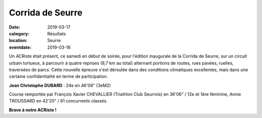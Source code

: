 Corrida de Seurre
=================

:date: 2019-03-17
:category: Résultats
:location: Seurre
:eventdate: 2019-03-16


.. image:: http://assets.acr-dijon.org/seurre19.jpg

Un ACRiste était présent, ce samedi en début de soirée, pour l'édition inaugurale de la Corrida de Seurre, sur un circuit urbain tortueux, à parcourir à quatre reprises (9,7 km au total) alternant portions de routes, rues pavées, ruelles, traversées de parcs. Cette nouvelle épreuve s'est déroulée dans des conditions climatiques excellentes, mais dans une certaine confidentialité en terme de participation.

**Jean Christophe DUBARD** : 24e en 46'08" (3eM2)

Course remportée par François Xavier CHEVALLIER (Triathlon Club Seurrois) en 36'06" / 12e et 1ère féminine, Annie TROUSSARD en 42'20" / 61 concurrents classés.

**Bravo à notre ACRiste !** 
